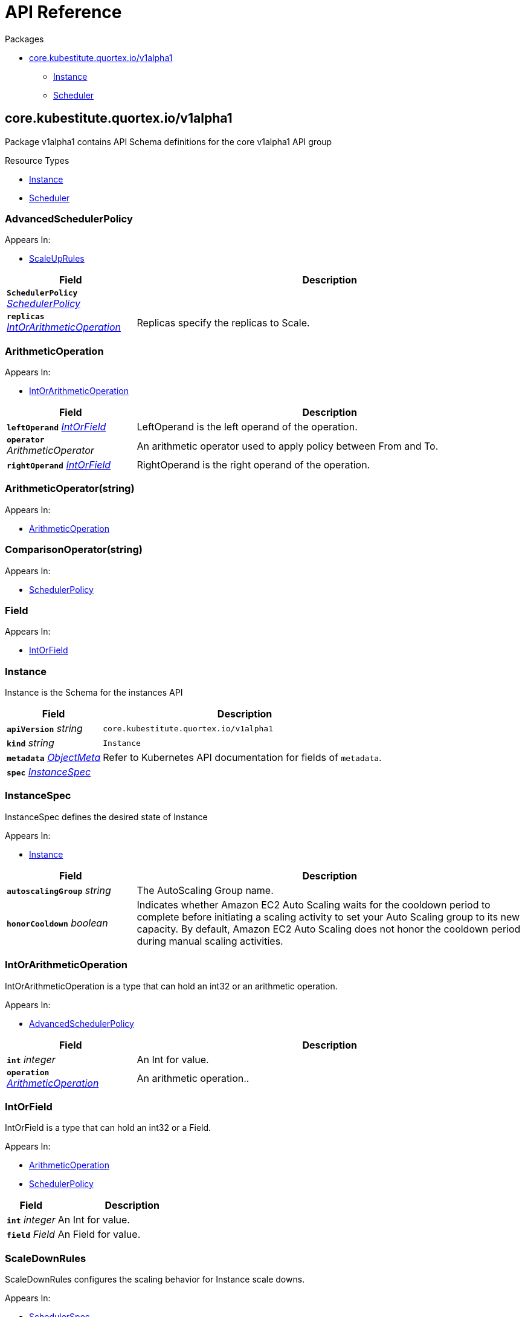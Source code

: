 // Generated documentation. Please do not edit.
:page_id: api-reference
:anchor_prefix: k8s-api

[id="{p}-{page_id}"]
= API Reference

.Packages
* xref:{anchor_prefix}-core-kubestitute-quortex-io-v1alpha1[$$core.kubestitute.quortex.io/v1alpha1$$]
** xref:{anchor_prefix}-quortex-io-kubestitute-api-v1alpha1-instance[$$Instance$$]
** xref:{anchor_prefix}-quortex-io-kubestitute-api-v1alpha1-scheduler[$$Scheduler$$]



[id="{anchor_prefix}-core-kubestitute-quortex-io-v1alpha1"]
== core.kubestitute.quortex.io/v1alpha1

Package v1alpha1 contains API Schema definitions for the core v1alpha1 API group

.Resource Types
- xref:{anchor_prefix}-quortex-io-kubestitute-api-v1alpha1-instance[$$Instance$$]
- xref:{anchor_prefix}-quortex-io-kubestitute-api-v1alpha1-scheduler[$$Scheduler$$]



[id="{anchor_prefix}-quortex-io-kubestitute-api-v1alpha1-advancedschedulerpolicy"]
=== AdvancedSchedulerPolicy



.Appears In:
****
- xref:{anchor_prefix}-quortex-io-kubestitute-api-v1alpha1-scaleuprules[$$ScaleUpRules$$]
****

[cols="25a,75a", options="header"]
|===
| Field | Description
| *`SchedulerPolicy`* __xref:{anchor_prefix}-quortex-io-kubestitute-api-v1alpha1-schedulerpolicy[$$SchedulerPolicy$$]__ | 
| *`replicas`* __xref:{anchor_prefix}-quortex-io-kubestitute-api-v1alpha1-intorarithmeticoperation[$$IntOrArithmeticOperation$$]__ | Replicas specify the replicas to Scale.
|===


[id="{anchor_prefix}-quortex-io-kubestitute-api-v1alpha1-arithmeticoperation"]
=== ArithmeticOperation



.Appears In:
****
- xref:{anchor_prefix}-quortex-io-kubestitute-api-v1alpha1-intorarithmeticoperation[$$IntOrArithmeticOperation$$]
****

[cols="25a,75a", options="header"]
|===
| Field | Description
| *`leftOperand`* __xref:{anchor_prefix}-quortex-io-kubestitute-api-v1alpha1-intorfield[$$IntOrField$$]__ | LeftOperand is the left operand of the operation.
| *`operator`* __ArithmeticOperator__ | An arithmetic operator used to apply policy between From and To.
| *`rightOperand`* __xref:{anchor_prefix}-quortex-io-kubestitute-api-v1alpha1-intorfield[$$IntOrField$$]__ | RightOperand is the right operand of the operation.
|===


[id="{anchor_prefix}-quortex-io-kubestitute-api-v1alpha1-arithmeticoperator"]
=== ArithmeticOperator(string)



.Appears In:
****
- xref:{anchor_prefix}-quortex-io-kubestitute-api-v1alpha1-arithmeticoperation[$$ArithmeticOperation$$]
****



[id="{anchor_prefix}-quortex-io-kubestitute-api-v1alpha1-comparisonoperator"]
=== ComparisonOperator(string)



.Appears In:
****
- xref:{anchor_prefix}-quortex-io-kubestitute-api-v1alpha1-schedulerpolicy[$$SchedulerPolicy$$]
****



[id="{anchor_prefix}-quortex-io-kubestitute-api-v1alpha1-field"]
=== Field



.Appears In:
****
- xref:{anchor_prefix}-quortex-io-kubestitute-api-v1alpha1-intorfield[$$IntOrField$$]
****



[id="{anchor_prefix}-quortex-io-kubestitute-api-v1alpha1-instance"]
=== Instance

Instance is the Schema for the instances API



[cols="25a,75a", options="header"]
|===
| Field | Description
| *`apiVersion`* __string__ | `core.kubestitute.quortex.io/v1alpha1`
| *`kind`* __string__ | `Instance`
| *`metadata`* __link:https://kubernetes.io/docs/reference/generated/kubernetes-api/v1.18/#objectmeta-v1-meta[$$ObjectMeta$$]__ | Refer to Kubernetes API documentation for fields of `metadata`.

| *`spec`* __xref:{anchor_prefix}-quortex-io-kubestitute-api-v1alpha1-instancespec[$$InstanceSpec$$]__ | 
|===


[id="{anchor_prefix}-quortex-io-kubestitute-api-v1alpha1-instancespec"]
=== InstanceSpec

InstanceSpec defines the desired state of Instance

.Appears In:
****
- xref:{anchor_prefix}-quortex-io-kubestitute-api-v1alpha1-instance[$$Instance$$]
****

[cols="25a,75a", options="header"]
|===
| Field | Description
| *`autoscalingGroup`* __string__ | The AutoScaling Group name.
| *`honorCooldown`* __boolean__ | Indicates whether Amazon EC2 Auto Scaling waits for the cooldown period to complete before initiating a scaling activity to set your Auto Scaling group to its new capacity. By default, Amazon EC2 Auto Scaling does not honor the cooldown period during manual scaling activities.
|===


[id="{anchor_prefix}-quortex-io-kubestitute-api-v1alpha1-intorarithmeticoperation"]
=== IntOrArithmeticOperation

IntOrArithmeticOperation is a type that can hold an int32 or an arithmetic operation.

.Appears In:
****
- xref:{anchor_prefix}-quortex-io-kubestitute-api-v1alpha1-advancedschedulerpolicy[$$AdvancedSchedulerPolicy$$]
****

[cols="25a,75a", options="header"]
|===
| Field | Description
| *`int`* __integer__ | An Int for value.
| *`operation`* __xref:{anchor_prefix}-quortex-io-kubestitute-api-v1alpha1-arithmeticoperation[$$ArithmeticOperation$$]__ | An arithmetic operation..
|===


[id="{anchor_prefix}-quortex-io-kubestitute-api-v1alpha1-intorfield"]
=== IntOrField

IntOrField is a type that can hold an int32 or a Field.

.Appears In:
****
- xref:{anchor_prefix}-quortex-io-kubestitute-api-v1alpha1-arithmeticoperation[$$ArithmeticOperation$$]
- xref:{anchor_prefix}-quortex-io-kubestitute-api-v1alpha1-schedulerpolicy[$$SchedulerPolicy$$]
****

[cols="25a,75a", options="header"]
|===
| Field | Description
| *`int`* __integer__ | An Int for value.
| *`field`* __Field__ | An Field for value.
|===


[id="{anchor_prefix}-quortex-io-kubestitute-api-v1alpha1-scaledownrules"]
=== ScaleDownRules

ScaleDownRules configures the scaling behavior for Instance scale downs.

.Appears In:
****
- xref:{anchor_prefix}-quortex-io-kubestitute-api-v1alpha1-schedulerspec[$$SchedulerSpec$$]
****

[cols="25a,75a", options="header"]
|===
| Field | Description
| *`stabilizationWindowSeconds`* __integer__ | A cooldown for consecutive scale down operations.
| *`policies`* __xref:{anchor_prefix}-quortex-io-kubestitute-api-v1alpha1-schedulerpolicy[$$SchedulerPolicy$$]__ | Policies is a list of potential scaling polices which can be evaluated for scaling decisions. At least one policy must be specified. Instances will be scaled down one by one.
|===


[id="{anchor_prefix}-quortex-io-kubestitute-api-v1alpha1-scaleuprules"]
=== ScaleUpRules

ScaleUpRules configures the scaling behavior for Instance scale ups.

.Appears In:
****
- xref:{anchor_prefix}-quortex-io-kubestitute-api-v1alpha1-schedulerspec[$$SchedulerSpec$$]
****

[cols="25a,75a", options="header"]
|===
| Field | Description
| *`stabilizationWindowSeconds`* __integer__ | A cooldown for consecutive scale up operations.
| *`policies`* __xref:{anchor_prefix}-quortex-io-kubestitute-api-v1alpha1-advancedschedulerpolicy[$$AdvancedSchedulerPolicy$$] array__ | Policies is a list of potential scaling polices which can be evaluated for scaling decisions. At least one policy must be specified. For scale ups the matching policy which triggers the highest number of replicas will be used.
|===


[id="{anchor_prefix}-quortex-io-kubestitute-api-v1alpha1-scheduler"]
=== Scheduler

Scheduler is the Schema for the schedulers API



[cols="25a,75a", options="header"]
|===
| Field | Description
| *`apiVersion`* __string__ | `core.kubestitute.quortex.io/v1alpha1`
| *`kind`* __string__ | `Scheduler`
| *`metadata`* __link:https://kubernetes.io/docs/reference/generated/kubernetes-api/v1.18/#objectmeta-v1-meta[$$ObjectMeta$$]__ | Refer to Kubernetes API documentation for fields of `metadata`.

| *`spec`* __xref:{anchor_prefix}-quortex-io-kubestitute-api-v1alpha1-schedulerspec[$$SchedulerSpec$$]__ | 
|===


[id="{anchor_prefix}-quortex-io-kubestitute-api-v1alpha1-schedulerpolicy"]
=== SchedulerPolicy

SchedulerPolicy is a single policy which must hold true for a specified past interval.

.Appears In:
****
- xref:{anchor_prefix}-quortex-io-kubestitute-api-v1alpha1-advancedschedulerpolicy[$$AdvancedSchedulerPolicy$$]
- xref:{anchor_prefix}-quortex-io-kubestitute-api-v1alpha1-scaledownrules[$$ScaleDownRules$$]
****

[cols="25a,75a", options="header"]
|===
| Field | Description
| *`leftOperand`* __xref:{anchor_prefix}-quortex-io-kubestitute-api-v1alpha1-intorfield[$$IntOrField$$]__ | LeftOperand is the left operand of the comparison. It could be the target ASG Health field from which this policy is applied or an integer.
| *`operator`* __ComparisonOperator__ | A comparison operator used to apply policy between From and To.
| *`rightOperand`* __xref:{anchor_prefix}-quortex-io-kubestitute-api-v1alpha1-intorfield[$$IntOrField$$]__ | RightOperand is the left operand of the comparison. It could be the target ASG Health field from which this policy is applied or an integer.
| *`periodSeconds`* __integer__ | PeriodSeconds specifies the window of time for which the policy should hold true.
|===


[id="{anchor_prefix}-quortex-io-kubestitute-api-v1alpha1-schedulerspec"]
=== SchedulerSpec

SchedulerSpec defines the desired state of Scheduler

.Appears In:
****
- xref:{anchor_prefix}-quortex-io-kubestitute-api-v1alpha1-scheduler[$$Scheduler$$]
****

[cols="25a,75a", options="header"]
|===
| Field | Description
| *`trigger`* __SchedulerTrigger__ | The Scheduler Trigger
| *`autoscalingGroupTarget`* __string__ | The name of the autoscaling group, which the scheduler will use to apply the rules.
| *`autoscalingGroupFallback`* __string__ | The name of the autoscaling group, in which the scheduler will trigger fallback instances. This autoscaling group must not be managed by the cluster-autoscaler !!!
| *`scaleUpRules`* __xref:{anchor_prefix}-quortex-io-kubestitute-api-v1alpha1-scaleuprules[$$ScaleUpRules$$]__ | Scheduler rules used to match criteria on Target ASG to trigger Scale Up on Fallback ASG.
| *`scaleDownRules`* __xref:{anchor_prefix}-quortex-io-kubestitute-api-v1alpha1-scaledownrules[$$ScaleDownRules$$]__ | Scheduler rules used to match criteria on Target ASG to trigger Scale Down on Fallback ASG.
|===


